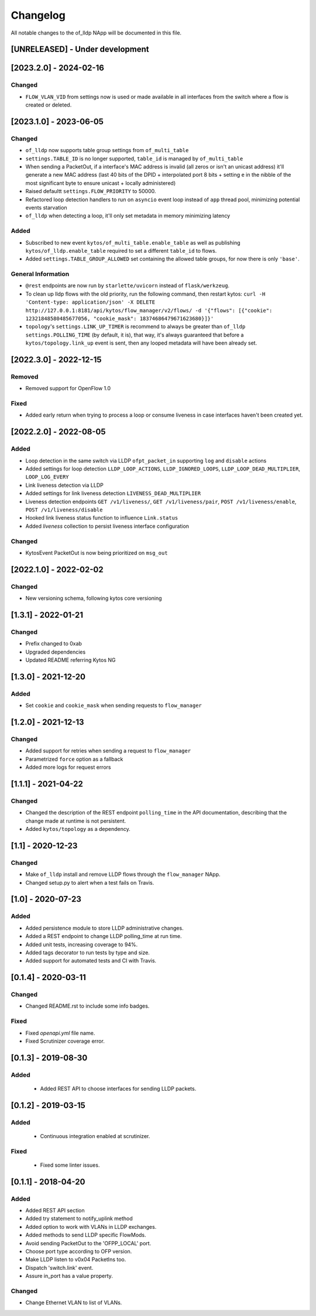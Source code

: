 #########
Changelog
#########
All notable changes to the of_lldp NApp will be documented in this file.

[UNRELEASED] - Under development
********************************

[2023.2.0] - 2024-02-16
***********************

Changed
=======
- ``FLOW_VLAN_VID`` from settings now is used or made available in all interfaces from the switch where a flow is created or deleted.

[2023.1.0] - 2023-06-05
***********************

Changed
=======
- ``of_lldp`` now supports table group settings from ``of_multi_table``
- ``settings.TABLE_ID`` is no longer supported, ``table_id`` is managed by ``of_multi_table``
- When sending a PacketOut, if a interface's MAC address is invalid (all zeros or isn't an unicast address) it'll generate a new MAC address (last 40 bits of the DPID + interpolated port 8 bits + setting ``e`` in the nibble of the most significant byte to ensure unicast + locally administered)
- Raised defaultt ``settings.FLOW_PRIORITY`` to 50000.
- Refactored loop detection handlers to run on ``asyncio`` event loop instead of ``app`` thread pool, minimizing potential events starvation
- ``of_lldp`` when detecting a loop, it'll only set metadata in memory minimizing latency

Added
=====
- Subscribed to new event ``kytos/of_multi_table.enable_table`` as well as publishing ``kytos/of_lldp.enable_table`` required to set a different ``table_id`` to flows.
- Added ``settings.TABLE_GROUP_ALLOWED`` set containing the allowed table groups, for now there is only ``'base'``.

General Information
===================
- ``@rest`` endpoints are now run by ``starlette/uvicorn`` instead of ``flask/werkzeug``.
- To clean up lldp flows with the old priority, run the following command, then restart kytos: ``curl -H 'Content-type: application/json' -X DELETE http://127.0.0.1:8181/api/kytos/flow_manager/v2/flows/ -d '{"flows": [{"cookie": 12321848580485677056, "cookie_mask": 18374686479671623680}]}'``
- ``topology``'s ``settings.LINK_UP_TIMER`` is recommend to always be greater than ``of_lldp`` ``settings.POLLING_TIME`` (by default, it is), that way, it's always guaranteed that before a ``kytos/topology.link_up`` event is sent, then any looped metadata will have been already set.

[2022.3.0] - 2022-12-15
***********************

Removed
=======
- Removed support for OpenFlow 1.0

Fixed
=====
- Added early return when trying to process a loop or consume liveness in case interfaces haven't been created yet.

[2022.2.0] - 2022-08-05
***********************

Added
=====

- Loop detection in the same switch via LLDP ``ofpt_packet_in`` supporting ``log`` and ``disable`` actions
- Added settings for loop detection ``LLDP_LOOP_ACTIONS``, ``LLDP_IGNORED_LOOPS``, ``LLDP_LOOP_DEAD_MULTIPLIER``, ``LOOP_LOG_EVERY``
- Link liveness detection via LLDP
- Added settings for link liveness detection ``LIVENESS_DEAD_MULTIPLIER``
- Liveness detection endpoints ``GET /v1/liveness/``, ``GET /v1/liveness/pair``, ``POST /v1/liveness/enable``, ``POST /v1/liveness/disable``
- Hooked link liveness status function to influence ``Link.status``
- Added `liveness` collection to persist liveness interface configuration 

Changed
=======

- KytosEvent PacketOut is now being prioritized on ``msg_out``

[2022.1.0] - 2022-02-02
***********************

Changed
=======
- New versioning schema, following kytos core versioning


[1.3.1] - 2022-01-21
********************

Changed
=======
- Prefix changed to 0xab
- Upgraded dependencies
- Updated README referring Kytos NG


[1.3.0] - 2021-12-20
********************

Added
=====
- Set ``cookie`` and ``cookie_mask`` when sending requests to ``flow_manager``


[1.2.0] - 2021-12-13
********************
Changed
=======
- Added support for retries when sending a request to ``flow_manager``
- Parametrized ``force`` option as a fallback
- Added more logs for request errors


[1.1.1] - 2021-04-22
********************
Changed
=======
- Changed the description of the REST endpoint ``polling_time`` in the API
  documentation, describing that the change made at runtime is not persistent.
- Added ``kytos/topology`` as a dependency.


[1.1] - 2020-12-23
******************
Changed
=======
- Make ``of_lldp`` install and remove LLDP flows
  through the ``flow_manager`` NApp.
- Changed setup.py to alert when a test fails on Travis.


[1.0] - 2020-07-23
******************
Added
=====
- Added persistence module to store LLDP administrative changes.
- Added a REST endpoint to change LLDP polling_time at run time.
- Added unit tests, increasing coverage to 94%.
- Added tags decorator to run tests by type and size.
- Added support for automated tests and CI with Travis.


[0.1.4] - 2020-03-11
********************

Changed
=======
- Changed README.rst to include some info badges.

Fixed
=====
- Fixed `openapi.yml` file name.
- Fixed Scrutinizer coverage error.


[0.1.3] - 2019-08-30
********************

Added
=====
 - Added REST API to choose interfaces for sending LLDP packets.


[0.1.2] - 2019-03-15
********************

Added
=====
 - Continuous integration enabled at scrutinizer.

Fixed
=====
 - Fixed some linter issues.


[0.1.1] - 2018-04-20
********************
Added
=====
- Added REST API section
- Added try statement to notify_uplink method
- Added option to work with VLANs in LLDP exchanges.
- Added methods to send LLDP specific FlowMods.
- Avoid sending PacketOut to the 'OFPP_LOCAL' port.
- Choose port type according to OFP version.
- Make LLDP listen to v0x04 PacketIns too.
- Dispatch 'switch.link' event.
- Assure in_port has a value property.

Changed
=======
- Change Ethernet VLAN to list of VLANs.
